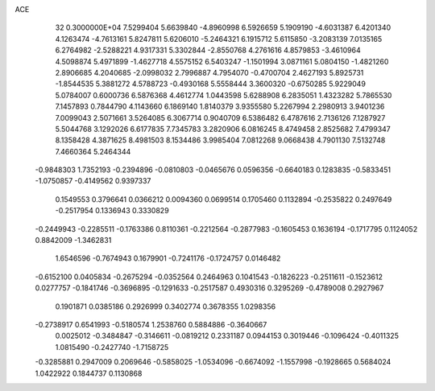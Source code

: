ACE                                                                             
   32  0.3000000E+04
   7.5299404   5.6639840  -4.8960998   6.5926659   5.1909190  -4.6031387
   6.4201340   4.1263474  -4.7613161   5.8247811   5.6206010  -5.2464321
   6.1915712   5.6115850  -3.2083139   7.0135165   6.2764982  -2.5288221
   4.9317331   5.3302844  -2.8550768   4.2761616   4.8579853  -3.4610964
   4.5098874   5.4971899  -1.4627718   4.5575152   6.5403247  -1.1501994
   3.0871161   5.0804150  -1.4821260   2.8906685   4.2040685  -2.0998032
   2.7996887   4.7954070  -0.4700704   2.4627193   5.8925731  -1.8544535
   5.3881272   4.5788723  -0.4930168   5.5558444   3.3600320  -0.6750285
   5.9229049   5.0784007   0.6000736   6.5876368   4.4612774   1.0443598
   5.6288908   6.2835051   1.4323282   5.7865530   7.1457893   0.7844790
   4.1143660   6.1869140   1.8140379   3.9355580   5.2267994   2.2980913
   3.9401236   7.0099043   2.5071661   3.5264085   6.3067714   0.9040709
   6.5386482   6.4787616   2.7136126   7.1287927   5.5044768   3.1292026
   6.6177835   7.7345783   3.2820906   6.0816245   8.4749458   2.8525682
   7.4799347   8.1358428   4.3871625   8.4981503   8.1534486   3.9985404
   7.0812268   9.0668438   4.7901130   7.5132748   7.4660364   5.2464344
  -0.9848303   1.7352193  -0.2394896  -0.0810803  -0.0465676   0.0596356
  -0.6640183   0.1283835  -0.5833451  -1.0750857  -0.4149562   0.9397337
   0.1549553   0.3796641   0.0366212   0.0094360   0.0699514   0.1705460
   0.1132894  -0.2535822   0.2497649  -0.2517954   0.1336943   0.3330829
  -0.2449943  -0.2285511  -0.1763386   0.8110361  -0.2212564  -0.2877983
  -0.1605453   0.1636194  -0.1717795   0.1124052   0.8842009  -1.3462831
   1.6546596  -0.7674943   0.1679901  -0.7241176  -0.1724757   0.0146482
  -0.6152100   0.0405834  -0.2675294  -0.0352564   0.2464963   0.1041543
  -0.1826223  -0.2511611  -0.1523612   0.0277757  -0.1841746  -0.3696895
  -0.1291633  -0.2517587   0.4930316   0.3295269  -0.4789008   0.2927967
   0.1901871   0.0385186   0.2926999   0.3402774   0.3678355   1.0298356
  -0.2738917   0.6541993  -0.5180574   1.2538760   0.5884886  -0.3640667
   0.0025012  -0.3484847  -0.3146611  -0.0819212   0.2331187   0.0944153
   0.3019446  -0.1096424  -0.4011325   1.0815490  -0.2427740  -1.7158725
  -0.3285881   0.2947009   0.2069646  -0.5858025  -1.0534096  -0.6674092
  -1.1557998  -0.1928665   0.5684024   1.0422922   0.1844737   0.1130868
